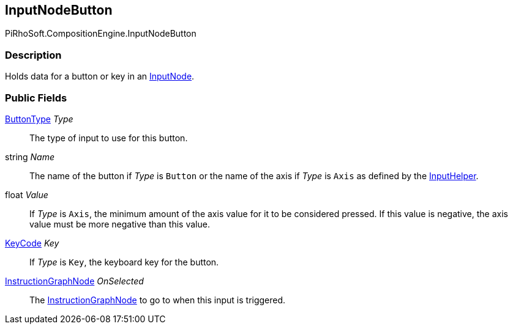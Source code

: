 [#reference/input-node-button]

## InputNodeButton

PiRhoSoft.CompositionEngine.InputNodeButton

### Description

Holds data for a button or key in an <<reference/input-node.html,InputNode>>.

### Public Fields

<<reference/input-node-button-button-type.html,ButtonType>> _Type_::

The type of input to use for this button.

string _Name_::

The name of the button if _Type_ is `Button` or the name of the axis if _Type_ is `Axis` as defined by the <<reference/input-helper.html,InputHelper>>.

float _Value_::

If _Type_ is `Axis`, the minimum amount of the axis value for it to be considered pressed. If this value is negative, the axis value must be more negative than this value.

https://docs.unity3d.com/ScriptReference/KeyCode.html[KeyCode^] _Key_::

If _Type_ is `Key`, the keyboard key for the button.

<<reference/instruction-graph-node.html,InstructionGraphNode>> _OnSelected_::

The <<reference/instruction-graph-node.html,InstructionGraphNode>> to go to when this input is triggered.